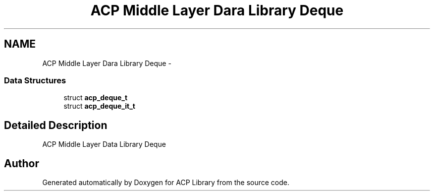 .TH "ACP Middle Layer Dara Library Deque" 3 "Thu May 7 2015" "Version 1.1.0" "ACP Library" \" -*- nroff -*-
.ad l
.nh
.SH NAME
ACP Middle Layer Dara Library Deque \- 
.SS "Data Structures"

.in +1c
.ti -1c
.RI "struct \fBacp_deque_t\fP"
.br
.ti -1c
.RI "struct \fBacp_deque_it_t\fP"
.br
.in -1c
.SH "Detailed Description"
.PP 
ACP Middle Layer Data Library Deque 
.SH "Author"
.PP 
Generated automatically by Doxygen for ACP Library from the source code\&.
